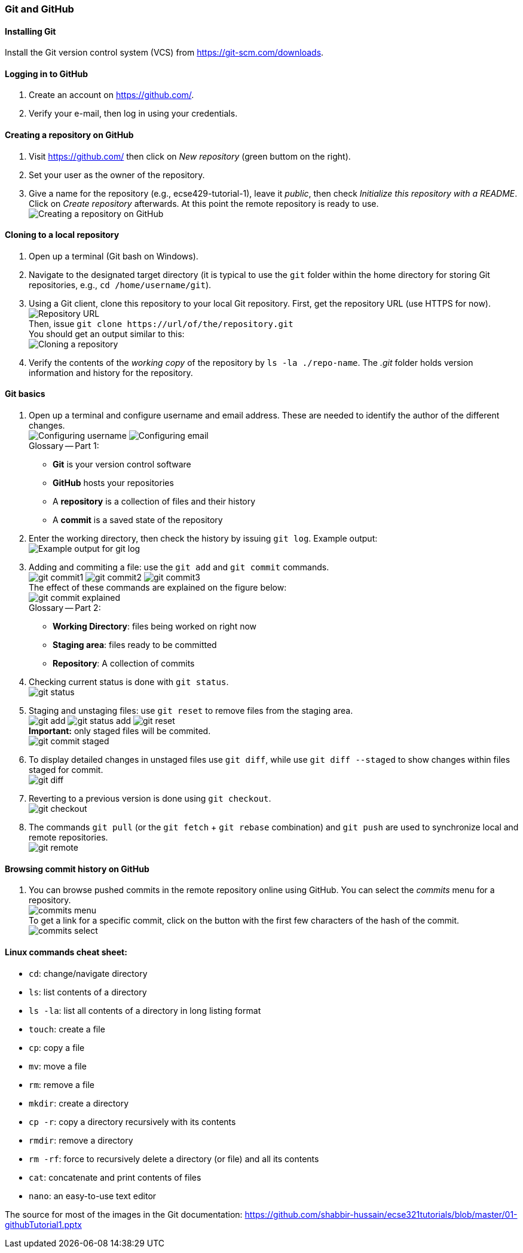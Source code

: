 === Git and GitHub

==== Installing Git

Install the Git version control system (VCS) from https://git-scm.com/downloads.

==== Logging in to GitHub

. Create an account on https://github.com/.

. Verify your e-mail, then log in using your credentials.

==== Creating a repository on GitHub

. Visit https://github.com/ then click on _New repository_ (green buttom on the right).

. Set your user as the owner of the repository.

. Give a name for the repository (e.g., ecse429-tutorial-1), leave it _public_, then check _Initialize this repository with a README_. Click on _Create repository_ afterwards. At this point the remote repository is ready to use. +
image:figs/create-repo.png[Creating a repository on GitHub]

==== Cloning to a local repository

. Open up a terminal (Git bash on Windows).

. Navigate to the designated target directory (it is typical to use the `git` folder within the home directory for storing Git repositories, e.g., `cd /home/username/git`).

. Using a Git client, clone this repository to your local Git repository. First, get the repository URL (use HTTPS for now). +
image:figs/git-repourl.png[Repository URL] +
Then, issue `git clone \https://url/of/the/repository.git` +  
You should get an output similar to this: +
image:figs/git-clone-result.png[Cloning a repository]

. Verify the contents of the _working copy_ of the repository by `ls -la ./repo-name`. The _.git_ folder holds version information and history for the repository.

==== Git basics

. Open up a terminal and configure username and email address. These are needed to identify the author of the different changes. +
image:figs/gitconfig-username.png[Configuring username]
image:figs/gitconfig-email.png[Configuring email] +
Glossary -- Part 1: 

 * *Git* is your version control software
 * *GitHub* hosts your repositories
 * A *repository* is a collection of files and their history
 * A *commit* is a saved state of the repository

. Enter the working directory, then check the history by issuing `git log`. Example output: +
image:figs/git-log-result.png[Example output for git log]

. Adding and commiting a file: use the `git add` and `git commit` commands. +
image:figs/git-commit1.png[]
image:figs/git-commit2.png[]
image:figs/git-commit3.png[] + 
The effect of these commands are explained on the figure below: +
image:figs/git-commit-explained.png[] +
Glossary -- Part 2: 
* *Working Directory*: files being worked on right now
* *Staging area*: files ready to be committed
* *Repository*: A collection of commits 

. Checking current status is done with `git status`. +
image:figs/git-status.png[]

. Staging and unstaging files: use `git reset` to remove files from the staging area. +
image:figs/git-add.png[]
image:figs/git-status-add.png[]
image:figs/git-reset.png[] +
*Important:* only staged files will be commited. +
image:figs/git-commit-staged.png[]

. To display detailed changes in unstaged files use `git diff`, while use `git diff --staged` to show changes within files staged for commit. +
image:figs/git-diff.png[]

. Reverting to a previous version is done using `git checkout`. +
image:figs/git-checkout.png[]

. The commands `git pull` (or the `git fetch` + `git rebase` combination) and `git push` are used to synchronize local and remote repositories. +
image:figs/git-remote.png[]

==== Browsing commit history on GitHub

. You can browse pushed commits in the remote repository online using GitHub. You can select the _commits_ menu for a repository. +
image:figs/commits-menu.png[] +
To get a link for a specific commit, click on the button with the first few characters of the hash of the commit. +
image:figs/commits-select.png[]

==== Linux commands cheat sheet:
 * `cd`: change/navigate directory
 * `ls`: list contents of a directory
 * `ls -la`: list all contents of a directory in long listing format
 * `touch`: create a file
 * `cp`: copy a file
 * `mv`: move a file
 * `rm`: remove a file
 * `mkdir`: create a directory
 * `cp -r`: copy a directory recursively with its contents
 * `rmdir`: remove a directory
 * `rm -rf`: force to recursively delete a directory (or file) and all its contents
 * `cat`: concatenate and print contents of files
 * `nano`: an easy-to-use text editor

The source for most of the images in the Git documentation: https://github.com/shabbir-hussain/ecse321tutorials/blob/master/01-githubTutorial1.pptx
